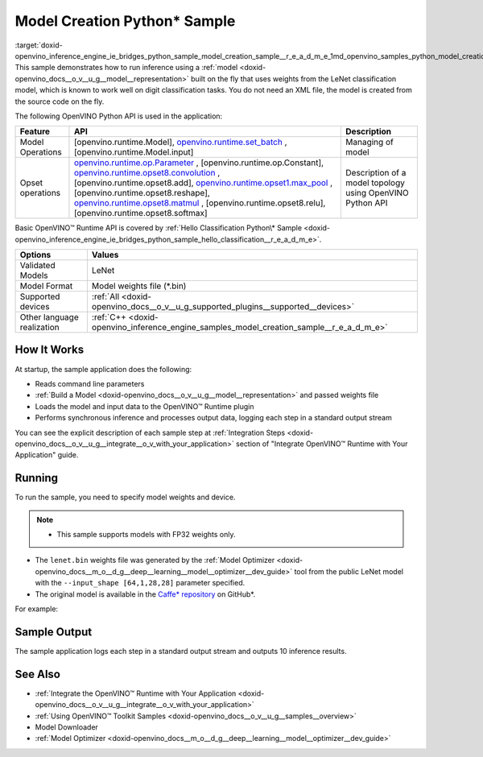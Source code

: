 .. index:: pair: page; Model Creation Python\* Sample
.. _doxid-openvino_inference_engine_ie_bridges_python_sample_model_creation_sample__r_e_a_d_m_e:


Model Creation Python\* Sample
==============================

:target:`doxid-openvino_inference_engine_ie_bridges_python_sample_model_creation_sample__r_e_a_d_m_e_1md_openvino_samples_python_model_creation_sample_readme` This sample demonstrates how to run inference using a :ref:`model <doxid-openvino_docs__o_v__u_g__model__representation>` built on the fly that uses weights from the LeNet classification model, which is known to work well on digit classification tasks. You do not need an XML file, the model is created from the source code on the fly.

The following OpenVINO Python API is used in the application:

.. list-table::
    :header-rows: 1

    * - Feature
      - API
      - Description
    * - Model Operations
      - [openvino.runtime.Model], `openvino.runtime.set_batch <[openvino.runtime.Model.input]:>`__ , [openvino.runtime.Model.input]
      - Managing of model
    * - Opset operations
      - `openvino.runtime.op.Parameter <[openvino.runtime.op.Constant]:>`__ , [openvino.runtime.op.Constant], `openvino.runtime.opset8.convolution <[openvino.runtime.opset8.add]:>`__ , [openvino.runtime.opset8.add], `openvino.runtime.opset1.max_pool <[openvino.runtime.opset8.reshape]:>`__ , [openvino.runtime.opset8.reshape], `openvino.runtime.opset8.matmul <[openvino.runtime.opset8.relu]:>`__ , [openvino.runtime.opset8.relu], [openvino.runtime.opset8.softmax]
      - Description of a model topology using OpenVINO Python API

Basic OpenVINO™ Runtime API is covered by :ref:`Hello Classification Python\* Sample <doxid-openvino_inference_engine_ie_bridges_python_sample_hello_classification__r_e_a_d_m_e>`.

.. list-table::
    :header-rows: 1

    * - Options
      - Values
    * - Validated Models
      - LeNet
    * - Model Format
      - Model weights file (\*.bin)
    * - Supported devices
      - :ref:`All <doxid-openvino_docs__o_v__u_g_supported_plugins__supported__devices>`
    * - Other language realization
      - :ref:`C++ <doxid-openvino_inference_engine_samples_model_creation_sample__r_e_a_d_m_e>`

How It Works
~~~~~~~~~~~~

At startup, the sample application does the following:

* Reads command line parameters

* :ref:`Build a Model <doxid-openvino_docs__o_v__u_g__model__representation>` and passed weights file

* Loads the model and input data to the OpenVINO™ Runtime plugin

* Performs synchronous inference and processes output data, logging each step in a standard output stream

You can see the explicit description of each sample step at :ref:`Integration Steps <doxid-openvino_docs__o_v__u_g__integrate__o_v_with_your_application>` section of "Integrate OpenVINO™ Runtime with Your Application" guide.

Running
~~~~~~~

To run the sample, you need to specify model weights and device.

.. ref-code-block:: cpp

	python model_creation_sample.py <path_to_model> <device_name>

.. note:: * This sample supports models with FP32 weights only.

* The ``lenet.bin`` weights file was generated by the :ref:`Model Optimizer <doxid-openvino_docs__m_o__d_g__deep__learning__model__optimizer__dev_guide>` tool from the public LeNet model with the ``--input_shape [64,1,28,28]`` parameter specified.

* The original model is available in the `Caffe\* repository <https://github.com/BVLC/caffe/tree/master/examples/mnist>`__ on GitHub\*.



For example:

.. ref-code-block:: cpp

	python model_creation_sample.py lenet.bin GPU

Sample Output
~~~~~~~~~~~~~

The sample application logs each step in a standard output stream and outputs 10 inference results.

.. ref-code-block:: cpp

	[ INFO ] Creating OpenVINO Runtime Core
	[ INFO ] Loading the model using ngraph function with weights from lenet.bin
	[ INFO ] Loading the model to the plugin
	[ INFO ] Starting inference in synchronous mode
	[ INFO ] Top 1 results: 
	[ INFO ] Image 0
	[ INFO ]        
	[ INFO ] classid probability label
	[ INFO ] -------------------------
	[ INFO ] 0       1.0000000   0
	[ INFO ]
	[ INFO ] Image 1
	[ INFO ]
	[ INFO ] classid probability label
	[ INFO ] -------------------------
	[ INFO ] 1       1.0000000   1
	[ INFO ]
	[ INFO ] Image 2
	[ INFO ] 
	[ INFO ] classid probability label
	[ INFO ] -------------------------
	[ INFO ] 2       1.0000000   2
	[ INFO ]
	[ INFO ] Image 3
	[ INFO ]
	[ INFO ] classid probability label
	[ INFO ] -------------------------
	[ INFO ] 3       1.0000000   3
	[ INFO ]
	[ INFO ] Image 4
	[ INFO ]
	[ INFO ] classid probability label
	[ INFO ] -------------------------
	[ INFO ] 4       1.0000000   4
	[ INFO ]
	[ INFO ] Image 5
	[ INFO ]
	[ INFO ] classid probability label
	[ INFO ] -------------------------
	[ INFO ] 5       1.0000000   5
	[ INFO ]
	[ INFO ] Image 6
	[ INFO ]
	[ INFO ] classid probability label
	[ INFO ] -------------------------
	[ INFO ] 6       1.0000000   6
	[ INFO ]
	[ INFO ] Image 7
	[ INFO ]
	[ INFO ] classid probability label
	[ INFO ] -------------------------
	[ INFO ] 7       1.0000000   7
	[ INFO ]
	[ INFO ] Image 8
	[ INFO ]
	[ INFO ] classid probability label
	[ INFO ] -------------------------
	[ INFO ] 8       1.0000000   8
	[ INFO ]
	[ INFO ] Image 9
	[ INFO ]
	[ INFO ] classid probability label
	[ INFO ] -------------------------
	[ INFO ] 9       1.0000000   9
	[ INFO ]
	[ INFO ] This sample is an API example, for any performance measurements please use the dedicated benchmark_app tool

See Also
~~~~~~~~

* :ref:`Integrate the OpenVINO™ Runtime with Your Application <doxid-openvino_docs__o_v__u_g__integrate__o_v_with_your_application>`

* :ref:`Using OpenVINO™ Toolkit Samples <doxid-openvino_docs__o_v__u_g__samples__overview>`

* Model Downloader

* :ref:`Model Optimizer <doxid-openvino_docs__m_o__d_g__deep__learning__model__optimizer__dev_guide>`

